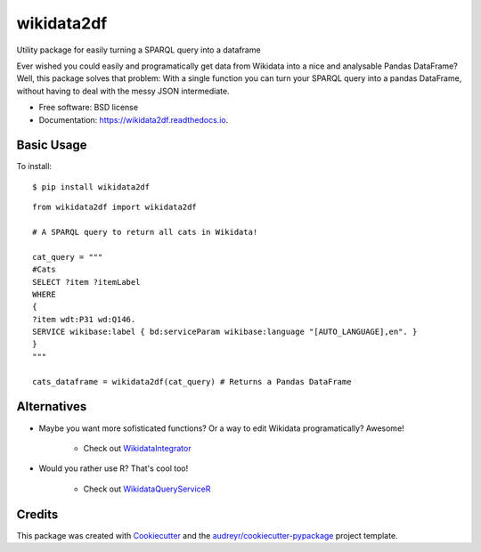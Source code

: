 ===========
wikidata2df
===========


.. image:: https://img.shields.io/pypi/v/wikidata2df.svg
        :target: https://pypi.python.org/pypi/wikidata2df

.. image:: https://img.shields.io/travis/jvfe/wikidata2df.svg
        :target: https://travis-ci.com/jvfe/wikidata2df

.. image:: https://readthedocs.org/projects/wikidata2df/badge/?version=latest
        :target: https://wikidata2df.readthedocs.io/en/latest/?badge=latest
        :alt: Documentation Status


Utility package for easily turning a SPARQL query into a dataframe

Ever wished you could easily and programatically get data from Wikidata into a nice and analysable Pandas DataFrame?
Well, this package solves that problem: With a single function you can turn your SPARQL query into a pandas DataFrame,
without having to deal with the messy JSON intermediate. 


* Free software: BSD license
* Documentation: https://wikidata2df.readthedocs.io.


Basic Usage
-----------

To install::

    $ pip install wikidata2df


::

    from wikidata2df import wikidata2df

    # A SPARQL query to return all cats in Wikidata!    

    cat_query = """
    #Cats
    SELECT ?item ?itemLabel 
    WHERE 
    {
    ?item wdt:P31 wd:Q146.
    SERVICE wikibase:label { bd:serviceParam wikibase:language "[AUTO_LANGUAGE],en". }
    }
    """

    cats_dataframe = wikidata2df(cat_query) # Returns a Pandas DataFrame

Alternatives
------------

* Maybe you want more sofisticated functions? Or a way to edit Wikidata programatically? Awesome!

        * Check out `WikidataIntegrator <https://github.com/SuLab/WikidataIntegrator>`__

* Would you rather use R? That's cool too!

        * Check out `WikidataQueryServiceR <https://github.com/wikimedia/WikidataQueryServiceR>`__

Credits
-------

This package was created with Cookiecutter_ and the `audreyr/cookiecutter-pypackage`_ project template.

.. _Cookiecutter: https://github.com/audreyr/cookiecutter
.. _`audreyr/cookiecutter-pypackage`: https://github.com/audreyr/cookiecutter-pypackage
